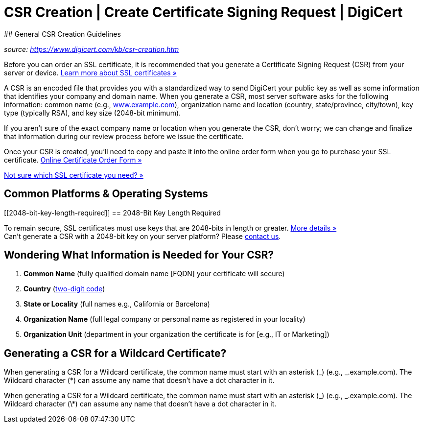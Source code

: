 # CSR Creation | Create Certificate Signing Request | DigiCert
## General CSR Creation Guidelines

__source: https://www.digicert.com/kb/csr-creation.htm__

Before you can order an SSL certificate, it is recommended that you
generate a Certificate Signing Request (CSR) from your server or device.
https://www.digicert.com/tls-ssl/basic-tls-ssl-certificates[Learn more
about SSL certificates »]

A CSR is an encoded file that provides you with a standardized way to
send DigiCert your public key as well as some information that
identifies your company and domain name. When you generate a CSR, most
server software asks for the following information: common name (e.g.,
http://www.example.com[www.example.com]), organization name and location
(country, state/province, city/town), key type (typically RSA), and key
size (2048-bit minimum).

If you aren't sure of the exact company name or location when you
generate the CSR, don't worry; we can change and finalize that
information during our review process before we issue the certificate.

Once your CSR is created, you'll need to copy and paste it into the
online order form when you go to purchase your SSL certificate.
https://www.digicert.com/order/order-1.php[Online Certificate Order Form
»]

https://www.digicert.com/tls-ssl/compare-certificates[Not sure which SSL
certificate you need? »]

[[common-platforms--operating-systems]]
== Common Platforms & Operating Systems

[[2048-bit-key-length-required]]
== 2048-Bit Key Length Required

To remain secure, SSL certificates must use keys that are 2048-bits in
length or greater. https://wiki.mozilla.org/CA:MD5and1024[More details
»] +
Can't generate a CSR with a 2048-bit key on your server platform? Please
https://www.digicert.com/contact-us[contact us].

== Wondering What Information is Needed for Your CSR?

. *Common Name* (fully qualified domain name [FQDN] your certificate
will secure)
. *Country*
(https://www.digicert.com/kb/ssl-certificate-country-codes.htm[two-digit
code])
. *State or Locality* (full names e.g., California or Barcelona)
. *Organization Name* (full legal company or personal name as registered
in your locality)
. *Organization Unit* (department in your organization the certificate
is for [e.g., IT or Marketing])

== Generating a CSR for a Wildcard Certificate?

When generating a CSR for a Wildcard certificate, the common name must
start with an asterisk (_) (e.g., _.example.com). The Wildcard character
(*) can assume any name that doesn't have a dot character in it.

When generating a CSR for a Wildcard certificate, the common name must start with an asterisk (_) (e.g., _.example.com). The Wildcard character (\*) can assume any name that doesn't have a dot character in it.
